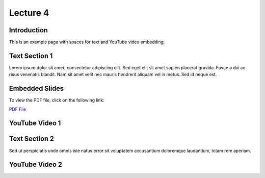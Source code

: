 Lecture 4
===============================

Introduction
------------

This is an example page with spaces for text and YouTube video embedding.

Text Section 1
--------------

Lorem ipsum dolor sit amet, consectetur adipiscing elit. Sed eget elit sit amet sapien placerat gravida. Fusce a dui ac risus venenatis blandit. Nam sit amet velit nec mauris hendrerit aliquam vel in metus. Sed id neque est. 

Embedded Slides
---------------

To view the PDF file, click on the following link:

`PDF File <https://drive.google.com/file/d/1efZOhoFchPqCvyEtmZwWTF6bm0TL-zy4/view?usp=sharing>`_


YouTube Video 1
---------------

.. raw:: html

    <div style="text-align:center">
    <iframe width="560" height="315" src="https://www.youtube.com/embed/BwZD4Cqi9h0" frameborder="0" allowfullscreen></iframe>
    </div>


Text Section 2
--------------

Sed ut perspiciatis unde omnis iste natus error sit voluptatem accusantium doloremque laudantium, totam rem aperiam.

YouTube Video 2
---------------

.. raw:: html

    <div style="text-align:center">
    <iframe width="560" height="315" src="https://www.youtube.com/embed/Z7vglHVGMcg" frameborder="0" allowfullscreen></iframe>
    </div>
